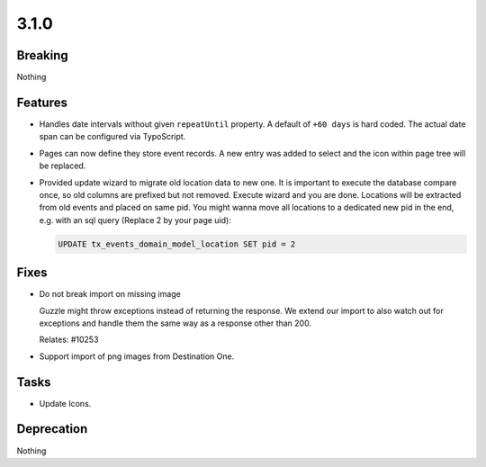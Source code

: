 3.1.0
=====

Breaking
--------

Nothing

Features
--------

* Handles date intervals without given ``repeatUntil`` property.
  A default of ``+60 days`` is hard coded.
  The actual date span can be configured via TypoScript.

* Pages can now define they store event records. 
  A new entry was added to select and the icon within page tree will be replaced.

* Provided update wizard to migrate old location data to new one.
  It is important to execute the database compare once, so old columns are prefixed but not removed.
  Execute wizard and you are done.
  Locations will be extracted from old events and placed on same pid.
  You might wanna move all locations to a dedicated new pid in the end, e.g. with an sql query (Replace 2 by your page uid):

  .. code-block:: sql

     UPDATE tx_events_domain_model_location SET pid = 2

Fixes
-----

* Do not break import on missing image

  Guzzle might throw exceptions instead of returning the response.
  We extend our import to also watch out for exceptions and handle them the same way
  as a response other than 200.

  Relates: #10253

* Support import of png images from Destination One.

Tasks
-----

* Update Icons.

Deprecation
-----------

Nothing
